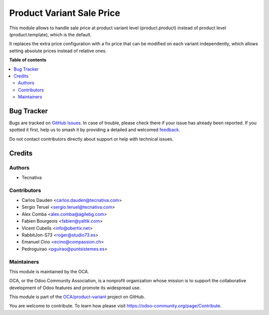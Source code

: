 ==========================
Product Variant Sale Price
==========================

.. 
   !!!!!!!!!!!!!!!!!!!!!!!!!!!!!!!!!!!!!!!!!!!!!!!!!!!!
   !! This file is generated by oca-gen-addon-readme !!
   !! changes will be overwritten.                   !!
   !!!!!!!!!!!!!!!!!!!!!!!!!!!!!!!!!!!!!!!!!!!!!!!!!!!!
   !! source digest: sha256:eabb6a04d9381856755a13dc5e8005d1670e608efc95bd388c1f0f0550f2ed14
   !!!!!!!!!!!!!!!!!!!!!!!!!!!!!!!!!!!!!!!!!!!!!!!!!!!!

.. |badge1| image:: https://img.shields.io/badge/maturity-Beta-yellow.png
    :target: https://odoo-community.org/page/development-status
    :alt: Beta
.. |badge2| image:: https://img.shields.io/badge/licence-AGPL--3-blue.png
    :target: http://www.gnu.org/licenses/agpl-3.0-standalone.html
    :alt: License: AGPL-3
.. |badge3| image:: https://img.shields.io/badge/github-OCA%2Fproduct--variant-lightgray.png?logo=github
    :target: https://github.com/OCA/product-variant/tree/17.0/product_variant_sale_price
    :alt: OCA/product-variant
.. |badge4| image:: https://img.shields.io/badge/weblate-Translate%20me-F47D42.png
    :target: https://translation.odoo-community.org/projects/product-variant-17-0/product-variant-17-0-product_variant_sale_price
    :alt: Translate me on Weblate
.. |badge5| image:: https://img.shields.io/badge/runboat-Try%20me-875A7B.png
    :target: https://runboat.odoo-community.org/builds?repo=OCA/product-variant&target_branch=17.0
    :alt: Try me on Runboat

|badge1| |badge2| |badge3| |badge4| |badge5|

This module allows to handle sale price at product variant level
(product.product) instead of product level (product.template), which is
the default.

It replaces the extra price configuration with a fix price that can be
modified on each variant independently, which allows setting absolute
prices instead of relative ones.

**Table of contents**

.. contents::
   :local:

Bug Tracker
===========

Bugs are tracked on `GitHub Issues <https://github.com/OCA/product-variant/issues>`_.
In case of trouble, please check there if your issue has already been reported.
If you spotted it first, help us to smash it by providing a detailed and welcomed
`feedback <https://github.com/OCA/product-variant/issues/new?body=module:%20product_variant_sale_price%0Aversion:%2017.0%0A%0A**Steps%20to%20reproduce**%0A-%20...%0A%0A**Current%20behavior**%0A%0A**Expected%20behavior**>`_.

Do not contact contributors directly about support or help with technical issues.

Credits
=======

Authors
-------

* Tecnativa

Contributors
------------

-  Carlos Dauden <carlos.dauden@tecnativa.com>
-  Sergio Teruel <sergio.teruel@tecnativa.com>
-  Alex Comba <alex.comba@agilebg.com>
-  Fabien Bourgeois <fabien@yaltik.com>
-  Vicent Cubells <info@obertix.net>
-  RabbitJon-S73 <roger@studio73.es>
-  Emanuel Cino <ecino@compassion.ch>
-  Pedroguirao <pguirao@puntsistemes.es>

Maintainers
-----------

This module is maintained by the OCA.

.. image:: https://odoo-community.org/logo.png
   :alt: Odoo Community Association
   :target: https://odoo-community.org

OCA, or the Odoo Community Association, is a nonprofit organization whose
mission is to support the collaborative development of Odoo features and
promote its widespread use.

This module is part of the `OCA/product-variant <https://github.com/OCA/product-variant/tree/17.0/product_variant_sale_price>`_ project on GitHub.

You are welcome to contribute. To learn how please visit https://odoo-community.org/page/Contribute.
